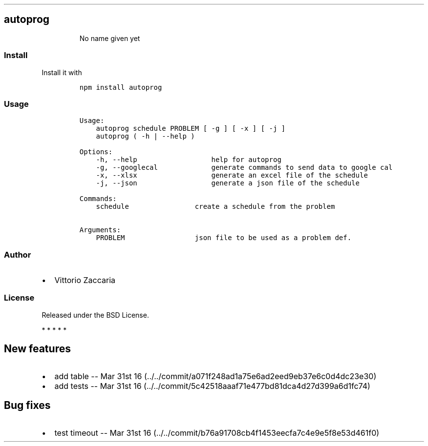 .TH "" "" "" "" ""
.SH autoprog
.RS
.PP
No name given yet
.RE
.SS Install
.PP
Install it with
.IP
.nf
\f[C]
npm\ install\ autoprog
\f[]
.fi
.SS Usage
.IP
.nf
\f[C]
Usage:
\ \ \ \ autoprog\ schedule\ PROBLEM\ [\ \-g\ ]\ [\ \-x\ ]\ [\ \-j\ ]
\ \ \ \ autoprog\ (\ \-h\ |\ \-\-help\ )

Options:
\ \ \ \ \-h,\ \-\-help\ \ \ \ \ \ \ \ \ \ \ \ \ \ \ \ \ \ help\ for\ autoprog
\ \ \ \ \-g,\ \-\-googlecal\ \ \ \ \ \ \ \ \ \ \ \ \ generate\ commands\ to\ send\ data\ to\ google\ cal
\ \ \ \ \-x,\ \-\-xlsx\ \ \ \ \ \ \ \ \ \ \ \ \ \ \ \ \ \ generate\ an\ excel\ file\ of\ the\ schedule
\ \ \ \ \-j,\ \-\-json\ \ \ \ \ \ \ \ \ \ \ \ \ \ \ \ \ \ generate\ a\ json\ file\ of\ the\ schedule

Commands:
\ \ \ \ schedule\ \ \ \ \ \ \ \ \ \ \ \ \ \ \ \ create\ a\ schedule\ from\ the\ problem

Arguments:
\ \ \ \ PROBLEM\ \ \ \ \ \ \ \ \ \ \ \ \ \ \ \ \ json\ file\ to\ be\ used\ as\ a\ problem\ def.
\f[]
.fi
.SS Author
.IP \[bu] 2
Vittorio Zaccaria
.SS License
.PP
Released under the BSD License.
.PP
   *   *   *   *   *
.SH New features
.IP \[bu] 2
add table \-\- Mar 31st
16 (../../commit/a071f248ad1a75e6ad2eed9eb37e6c0d4dc23e30)
.IP \[bu] 2
add tests \-\- Mar 31st
16 (../../commit/5c42518aaaf71e477bd81dca4d27d399a6d1fc74)
.SH Bug fixes
.IP \[bu] 2
test timeout \-\- Mar 31st
16 (../../commit/b76a91708cb4f1453eecfa7c4e9e5f8e53d461f0)
